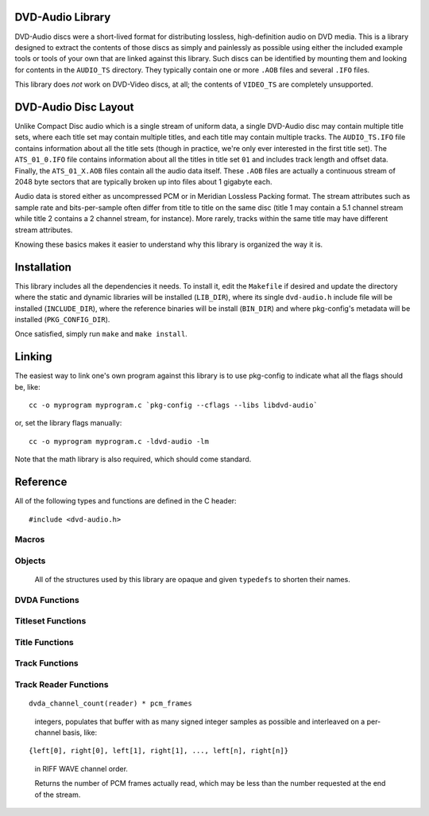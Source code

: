 .. default-domain:: c

DVD-Audio Library
=================

DVD-Audio discs were a short-lived format for distributing
lossless, high-definition audio on DVD media.
This is a library designed to extract the contents of those discs
as simply and painlessly as possible using either the included
example tools or tools of your own that are linked against this library.
Such discs can be identified by mounting them and looking for contents
in the ``AUDIO_TS`` directory.
They typically contain one or more ``.AOB`` files and several ``.IFO`` files.

This library does *not* work on DVD-Video discs, at all;
the contents of ``VIDEO_TS`` are completely unsupported.

DVD-Audio Disc Layout
=====================

Unlike Compact Disc audio which is a single stream of uniform data,
a single DVD-Audio disc may contain multiple title sets,
where each title set may contain multiple titles,
and each title may contain multiple tracks.
The ``AUDIO_TS.IFO`` file contains information about all the title sets
(though in practice, we're only ever interested in the first title set).
The ``ATS_01_0.IFO`` file contains information about all the titles
in title set ``01`` and includes track length and offset data.
Finally, the ``ATS_01_X.AOB`` files contain all the audio data itself.
These ``.AOB`` files are actually a continuous stream of
2048 byte sectors that are typically broken up into
files about 1 gigabyte each.

Audio data is stored either as uncompressed PCM or in
Meridian Lossless Packing format.
The stream attributes such as sample rate and bits-per-sample
often differ from title to title on the same disc
(title 1 may contain a 5.1 channel stream while title 2 contains
a 2 channel stream, for instance).
More rarely, tracks within the same title may have different stream
attributes.

Knowing these basics makes it easier to understand why this library
is organized the way it is.

Installation
============

This library includes all the dependencies it needs.
To install it, edit the ``Makefile`` if desired
and update the directory where the static and dynamic libraries
will be installed (``LIB_DIR``), where its single ``dvd-audio.h``
include file will be installed (``INCLUDE_DIR``),
where the reference binaries will be install (``BIN_DIR``) and
where pkg-config's metadata will be installed (``PKG_CONFIG_DIR``).

Once satisfied, simply run ``make`` and ``make install``.

Linking
=======

The easiest way to link one's own program against this library
is to use pkg-config to indicate what all the flags should be, like:

::

    cc -o myprogram myprogram.c `pkg-config --cflags --libs libdvd-audio`

or, set the library flags manually:

::

    cc -o myprogram myprogram.c -ldvd-audio -lm

Note that the math library is also required, which should come standard.

Reference
=========

All of the following types and functions are defined in the C header:

::

    #include <dvd-audio.h>

Macros
^^^^^^

.. macro:: LIBDVDAUDIO_MAJOR_VERSION

   the library's major version as an integer

.. macro:: LIBDVDAUDIO_MINOR_VERSION

   the library's minor version as an integer

.. macro:: LIBDVDAUDIO_RELEASE_VERSION

   the library's release version as an integer

.. macro:: LIBDVDAUDIO_VERSION_STRING

   the library's version as a string

.. macro:: PTS_PER_SECOND

   90000

Objects
^^^^^^^

   All of the structures used by this library are opaque
   and given ``typedefs`` to shorten their names.

.. type:: DVDA

   A structure that references the entire disc.

.. type:: DVDA_Titleset

   A structure that references a given title set on the disc.

.. type:: DVDA_Title

   A structure that references a given title in the title set.

.. type:: DVDA_Track

   A structure that references a given track in the title.

.. type:: DVDA_Track_Reader

   A file-like handle for reading data from a given track.

DVDA Functions
^^^^^^^^^^^^^^

.. function:: DVDA* dvda_open(const char *audio_ts_path, const char *device)

   Given a path to the disc's ``AUDIO_TS`` directory
   (such as ``"/media/cdrom/AUDIO_TS"``)
   and optional CD-ROM device where the disc has been mounted from
   (such as ``"/dev/cdrom"``),
   returns a :type:`DVDA` pointer or ``NULL`` if some error occurs
   opening the disc.

   The :type:`DVDA` must be freed with :func:`dvda_close` when
   no longer needed.

   The ``device`` argument is for performing decryption of the disc's
   contents.
   Encrypted discs contain a ``DVDAUDIO.MKB`` file in the ``AUDIO_TS``
   directory.
   If no ``DVDAUDIO.MKB`` is found or the ``device`` argument is ``NULL``,
   no decryption will be performed.

.. function:: void dvda_close(DVDA *dvda)

   Closes the :type:`DVDA` and deallocates any memory it may have.

.. function:: unsigned dvda_titleset_count(const DVDA *dvda)

   Returns the number of title sets on the disc.

Titleset Functions
^^^^^^^^^^^^^^^^^^

.. function:: DVDA_Titleset* dvda_open_titleset(DVDA *dvda, unsigned titleset)

   Given a title set number (starting from 1)
   returns a :type:`DVDA_Titleset` or ``NULL`` if
   the disc's ``ATS_XX_0.IFO`` file is missing or invalid.

   The :type:`DVDA_Titleset` should be closed with
   :func:`dvda_close_titleset` when no longer needed.

.. function:: void dvda_close_titleset(DVDA_Titleset *titleset)

   Closes the :type:`DVDA_Titleset` and deallocates any memory
   it may have.


.. function:: unsigned dvda_titleset_number(const DVDA_Titleset *titleset)

   Returns the title set's number.

.. function:: unsigned dvda_title_count(const DVDA_Titleset *titleset)

   Returns the number of titles in the title set.

Title Functions
^^^^^^^^^^^^^^^

.. function:: DVDA_Title* dvda_open_title(DVDA_Titleset *titleset, unsigned title)

   Given a title number (starting from 1)
   returns a :type:`DVDA_Title` or ``NULL`` if the title
   is not found in the title set.

   The :type:`DVDA_Title` should be closed with
   :func:`dvda_close_title` when no longer needed.

.. function:: void dvda_close_title(DVDA_Title *title)

   Closes the :type:`DVDA_Title` and deallocates any memory
   it may have.

.. function:: unsigned dvda_title_number(const DVDA_Title *title)

   Returns the title's number.

.. function:: unsigned dvda_track_count(const DVDA_Title *title)

   Returns the number of tracks in the title.

.. function:: unsigned dvda_title_pts_length(const DVDA_Title *title)

   Returns the length of title in PTS ticks.

Track Functions
^^^^^^^^^^^^^^^

.. function:: DVDA_Track* dvda_open_track(DVDA_title *Title, unsigned track)

   Given a track number (starting from 1)
   returns a :type:`DVDA_Track` or ``NULL`` if the track
   is not found in the title.

   The :type:`DVDA_Track` should be closed with
   :func:`dvda_close_track` when no longer needed.

.. function:: void dvda_close_track(DVDA_Track *track)

   Closes the :type:`DVDA_Track` and deallocates any memory
   it may have.

.. function:: unsigned dvda_track_number(const DVDA_Track *track)

   Returns the track's number.

.. function:: unsigned dvda_track_pts_index(const DVDA_Track *track)

   Returns the starting point of the track in the stream in PTS ticks.

.. function:: unsigned dvda_track_pts_length(const DVDA_Track *track)

   Returns the length of the track in PTS ticks.

.. function:: unsigned dvda_track_first_sector(const DVDA_Track *track)

   Returns the track's first sector in the stream of ``AOB`` files.

.. function:: unsigned dvda_track_last_sector(const DVDA_Track *track)

   Returns the track's last sector in the stream of ``AOB`` files.

Track Reader Functions
^^^^^^^^^^^^^^^^^^^^^^

.. function:: DVDA_Track_Reader* dvda_open_track_reader(DVDA_Track *track)

   Returns a :type:`DVDA_Track_Reader` for reading audio data
   from the given track, or ``NULL`` if some error occurs
   opening the track for reading.

   The :type:`DVDA_Track_Reader` should be closed with
   :func:`dvda_close_track_reader` when no longer needed.

.. function:: void dvda_close_track_reader(DVDA_Track_Reader *reader)

   Closes the :type:`DVDA_Track_Reader` along with any file handles
   or memory it may have.

.. function:: dvda_codec_t dvda_codec(DVDA_Track_Reader *reader)

   Returns the reader's codec, such as ``DVDA_PCM`` or ``DVDA_MLP``.
   This is purely for informative purposes.

.. function:: unsigned dvda_bits_per_sample(DVDA_Track_Reader *reader)

   Returns the reader's bits-per-sample - either 24 or 16.

.. function:: unsigned dvda_sample_rate(DVDA_Track_Reader *reader)

   Returns the reader's sample rate, in Hz.

.. function:: unsigned dvda_channel_count(DVDA_Track_Reader *reader)

   Returns the reader's number of channels - often 2 or 6.

.. function:: unsigned dvda_riff_wave_channel_mask(DVDA_Track_Reader *reader)

   Returns the reader's channel mask as a 32-bit value.
   Each set bit indicates the presence of the given channel:

   ============ =========
   channel      bit
   ============ =========
   front left   ``0x001``
   front right  ``0x002``
   front center ``0x004``
   LFE          ``0x008``
   back left    ``0x010``
   back right   ``0x020``
   back center  ``0x100``
   ============ =========

.. function:: unsigned dvda_read(DVDA_Track_Reader *reader, unsigned pcm_frames, int buffer[])

   Given a number of PCM frames and a buffer which contains at least:

::

   dvda_channel_count(reader) * pcm_frames

..

   integers, populates that buffer with as many signed integer samples
   as possible and interleaved on a per-channel basis, like:

::

   {left[0], right[0], left[1], right[1], ..., left[n], right[n]}

..

   in RIFF WAVE channel order.

   Returns the number of PCM frames actually read,
   which may be less than the number requested at the end of the stream.
